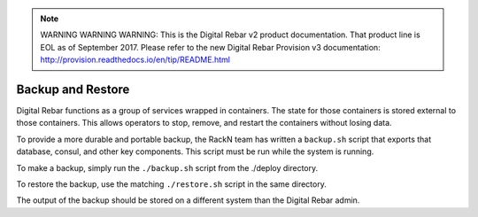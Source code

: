 
.. note:: WARNING WARNING WARNING:  This is the Digital Rebar v2 product documentation.  That product line is EOL as of September 2017.  Please refer to the new Digital Rebar Provision v3 documentation:  http:\/\/provision.readthedocs.io\/en\/tip\/README.html

.. index::
  pair: System; Backup and Restore

.. _backup_restore:

Backup and Restore
------------------

Digital Rebar functions as a group of services wrapped in containers.  The state for those containers is stored external to those containers.  This allows operators to stop, remove, and restart the containers without losing data.

To provide a more durable and portable backup, the RackN team has written a ``backup.sh`` script that exports that database, consul, and other key components.  This script must be run while the system is running.

To make a backup, simply run the ``./backup.sh`` script from the ./deploy directory.

To restore the backup, use the matching ``./restore.sh`` script in the same directory.

The output of the backup should be stored on a different system than the Digital Rebar admin.
